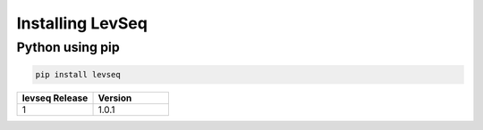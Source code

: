 .. _installing:

Installing LevSeq
===================

Python using pip
----------------
.. code-block:: python

    pip install levseq




.. list-table::
   :widths: 10 10
   :header-rows: 1

   * - levseq Release
     - Version
   * - 1
     - 1.0.1

